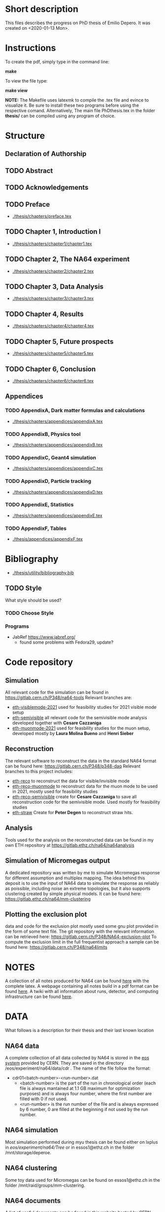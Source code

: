 * Short description
  This files describes the progress on PhD thesis of Emilio Depero. It was created on <2020-01-13 Mon>.
* Instructions
  To create the pdf, simply type in the command line:

  *make*

  To view the file type:

  *make view*

  *NOTE:* The Makefile uses latexmk to compile the .tex file and evince to visualize it. Be sure 
  to install these two programs before using the respective comand. Alternatively, The main file PhDthesis.tex
  in the folder *thesis/* can be compiled using any program of choice.
* Structure
** Declaration of Authorship
** TODO Abstract
** TODO Acknowledgements
** TODO Preface
   - [[./thesis/chapters/preface.tex]]
** TODO Chapter 1, Introduction I
   - [[./thesis/chapters/chapter1/chapter1.tex]]
** TODO Chapter 2, The NA64 experiment
   - [[./thesis/chapters/chapter2/chapter2.tex]]
** TODO Chapter 3, Data Analysis
   - [[./thesis/chapters/chapter3/chapter3.tex]]
** TODO Chapter 4, Results
   - [[./thesis/chapters/chapter4/chapter4.tex]]
** TODO Chapter 5, Future prospects
   - [[./thesis/chapters/chapter5/chapter5.tex]]
** TODO Chapter 6, Conclusion
   - [[./thesis/chapters/chapter6/chapter6.tex]]
** Appendices
*** TODO AppendixA, Dark matter formulas and calculations
   - [[./thesis/chapters/appendices/appendixA.tex]]
*** TODO AppendixB, Physics tool
   - [[./thesis/chapters/appendices/appendixB.tex]]
*** TODO AppendixC, Geant4 simulation
   - [[./thesis/chapters/appendices/appendixC.tex]]
*** TODO AppendixD, Particle tracking
   - [[./thesis/chapters/appendices/appendixD.tex]]
*** TODO AppendixE, Statistics
   - [[./thesis/chapters/appendices/appendixE.tex]]
*** TODO AppendixF, Tables
   - [[./thesis/appendices/appendixF.tex]]
* Bibliography
  - [[./thesis/utility/bibliography.bib]]
** TODO Style
  What style should be used? 
*** TODO Choose Style
*** Programs
    - JabRef https://www.jabref.org/
      + found some problems with Fedora29, update?
* Code repository
** Simulation
   All relevant code for the simulation can be found in https://gitlab.cern.ch/P348/na64-tools
   Relevant branches are:
   - [[https://gitlab.cern.ch/P348/na64-tools/-/tree/eth-visiblemode-2021][eth-visiblemode-2021]] used for feasibility studies for 2021 visible mode setup
   - [[https://gitlab.cern.ch/P348/na64-tools/-/tree/eth-semivisible][eth-semivisible]] all relevant code for the semivisible mode analysis developed together with *Cesare Cazzaniga*
   - [[https://gitlab.cern.ch/P348/na64-tools/-/tree/eth-muonmode-2021][eth-muonmode-2021]] used for feasbility studies for the muon setup, developed mostly by *Laura Molina Bueno* and *Henri Sieber*
** Reconstruction 
   The relevant software to reconstruct the data in the standard NA64 format can be found here: https://gitlab.cern.ch/P348/p348-daq
   Relevant branches to this project includes:
   - [[https://gitlab.cern.ch/P348/p348-daq/-/tree/eth-reco][eth-reco]] to reconstruct the data for visible/invisible mode
   - [[https://gitlab.cern.ch/P348/p348-daq/-/tree/eth-reco-muonmode][eth-reco-muonmode]] to reconstruct data for the muon mode to be used in 2021, mostly used for feasibility studies
   - [[https://gitlab.cern.ch/P348/p348-daq/-/tree/eth-reco-semivisible][eth-reco-semivisible]] create for *Cesare Cazzaniga* to save all reconstruction code for the semivisible mode. Used mostly for feasibility studies
   - [[https://gitlab.cern.ch/P348/p348-daq/-/tree/eth-straw][eth-straw]] Create for *Peter Degen* to reconstruct straw hits.
** Analysis
   Tools used for the analysis on the reconstructed data can be found in my own ETH repository at https://gitlab.ethz.ch/na64/na64analysis
** Simulation of Micromegas output
   A dedicated repository was written by me to simulate Micromegas response for different assumption and multiplex mapping.
   The idea behind this deposit is to use the input of NA64 data to simulate the response as reliably as poissible, including noise an extreme topologies, but
   it also supports clustering created by simple physical models. It can be found here: https://gitlab.ethz.ch/na64/mm-clustering
** Plotting the exclusion plot
   data and code for the exclusion plot mostly used some gnu plot provided in the form of some text file.
   The git repository with the relevant information can be retrieved here: [[https://gitlab.cern.ch/P348/NA64-exclusion-plot]]
   To compute the exclusion limit in the full frequentist approach a sample can be found here: https://gitlab.cern.ch/P348/na64limits
* NOTES
  A collection of all notes produced for NA64 can be found [[https://gitlab.cern.ch/P348/na64-papers][here]] with the complete latex. A webpage containing all notes build in a pdf format can be found [[https://gitlab.cern.ch/P348/na64-papers/-/jobs/9911057/artifacts/browse][here]]. A twiki with all information about runs, detector, and computing infrastructure can be found [[https://twiki.cern.ch/twiki/bin/viewauth/P348/WebHome][here]].
* DATA
  What follows is a description for their thesis and their last known location
** NA64 data
   A complete collection of all data collected by NA64 is stored in the [[https://information-technology.web.cern.ch/services/eos-service][eos system]] provided by CERN. They are saved in the directory /eos/experiment/na64/data/cdr . The name of the file follow the format:
   
   - cdr01<batch-number>-<run-number>.dat
     - <batch-number> is the part of the run in chronological order (each file is always mantained at 1.1 GB maximum for optimization purposes) and is always four number, where the first number are filled with 0 if not used.
     - <run-number> is the run number of the file and is always expressed by 6 number, 0 are filled at the beginning if not used by the run number.
** NA64 simulation
   Most simulation performed during myu thesis can be found either on lxplus in /eos/experiment/na64/Tree/ or in essos1@ethz.ch in the folder /mnt/storage/deperoe.
** NA64 clustering
   Some toy data used for Micromegas can be found on essos1@ethz.ch in the folder /mnt/raid/groups/mm-clustering.
** NA64 documents
   A list of useful documents can be found in [[https://cds.cern.ch/collection/NA64][this website]] hosted by CERN 
* Tools
** Histfitter
   - A useful tools for histogram fitting of complicate models
     + can be found [[https://twiki.cern.ch/twiki/bin/view/Main/HistFitterTutorialOutsideAtlas][here]]
     + Suggested by Mikhail in <2020-04-23 Thu>
     + Still not tested
** Web tool digitizer
   - Useful tool to extract data points from any kind of plot
     + can be found [[https://apps.automeris.io/wpd/][here]]
     + Useful, free and has a desktop version for all OS
     + extremely intuitive
* Discussions
** DONE [5/5] Discussion with Paolo <2020-01-15 Wed>
   + [X] *Referee:* Paolo will check with Dissertori if Sergey Gnieneko cna be the external 
     presence at my defence *Sergei should be present*
   + *Title*
     + [X] Change beam colliders to fixed target
     + [X] Maybe put CERN inside the title? to discuss...
   + [X] Move motivations to chapter one, they are more connected to the U(1) model
   + [X]  Add WCAL optimization to the new visible mode setup chapter
   + [X] Remove subtitles to the other subsection of the future prospects
   + [X] Eliminate Overview title and substitute it with *Evidence for dark matter*
     Also add subtitles:
     + Possible candidate for Dark Matter
     + Thermal dark matter
     + Dark Matter in colliders
** DONE [4/4] Discussion with Paolo <2020-04-06 Mon>
   - [X] Title to be changed to something more catchy and related to X17
   - [X] Add SRD paper, take most of the thing from the Master thesis plus some plot from the paper
   - [X] Add article for 2021 visible mode setup
   - [X] Add review about Beryllium Anomaly
** DONE [3/3] Discussion with Paolo <2020-06-11 Thu>
   - [X] some changes proposed by Pol
     - [X] Change a couple of position of the section
     - [X] Think about how to include ALPS results, just a mention in the Invisible mode results?
     - [X] Think if to extend the X17 chapter?
     - [X] Start inserting old notes in appropriate places
   - [X] Change some detail to the outline
   - [X] See if Dissertori can be the external referee
** DONE Discussion with Laura <2020-09-07 Mon>
   - [X] Make things not personal
   - [X] Move experimental production and detection in the introduction
   - [X] Add chapter about collider experiments for Dark Matter
** DONE Discussions with Laura <2020-09-09 Wed>
   - Reorganization of chapter 1
     - Proposed to move plots after computation of signal yield, for now just few more sentences were added
       to make the passage more clear
   - Comments on chapter 1
   - Comments on chapter 2
   - Convert most of text in third person
   - Comments on organization of chapter 3
** DONE Comments of Pol for chapter 1 <2020-09-17 Thu>
   - [X] In page 5 refs is given in the beginning, needs to be repeated?
   - [X] Proton charge radius to remove?
   - [X] Rich sector to justify --> *added a sentence to clarify*
   - [X] page 7: while it is true that arrows goes in both ways, since I am talking about production is it not correct to keep the arrow this way?
   - [X] Is A-resonant production corrections needed?
   - [X] Removed last sentence of production chapter
** TODO Comments of Pol for chapter 2 <2020-09-18 Fri> 
   - [X] Is it necessary to quantify in section "Experimental Technique"?
   - [X] in EOT sentence, I am not yet talking about background. Shifted background example here.
   - [X] Source for 40 1E12 POT? --> *5-7E12, see Nikolaos mail*
   - [X] Hodoscope were present in the invisible mode 2018, remove from both text and drawings? --> *REMOVED*
*** mail from Nikolaos about POT on target
    Hi Emilio,

    The "usual" number of protons on the T2 target is 50 - 65 units. 1 unit is 10^11 protons.

    Therefore I would quote in your thesis: 5-7 x 10^12 protons on the T2 target
    
    Does this under your question ?
    
    Cheers, Nikos 
* TODO [72%]Diary
** DONE [100%] <2020-01-15 Wed>
   - [[Discussion with Paolo]]
   - [X] Realized not all of the section have labeling yet.
** DONE <2020-03-27 Fri>
   - [X] check SNF proposal to collect some additional reviews https://www.overleaf.com/project/5e6643b0ffa1760001a48d08
** DONE <2020-04-06 Mon>
   - [X] Check for additional review about X17
** DONE Date for the thesis<2020-06-12 Fri>
   - Preliminary it should be early November
   - Thesis should be given early September 
** DONE [1/1] <2020-06-15 Mon>
   - [X] figure NA64Setup to be added
** TODO <2020-06-30 Tue>
*** TODO Find out how to cite patent properly for shashlik
    Poljakov, V.A., et al., Calorimetre module. Patent RU, no. 2338016 C1, 2008.
*** TODO Find how to properly cite the thesis of the master student
    Is it possible to offer a reliable link to access this information?
*** DONE Produce an image of the Micromegas design
** DONE <2020-07-08 Wed>
*** DONE [/] Find pictures for BGO and Shashlik Type SRD
    - [ ] BGO
    - [ ] SRD
** DONE [1/1] <2020-07-16 Thu>
   - [X] Produce plot of signal shape of APV
     - not really needed
** TODO <2020-08-07 Fri>
*** TODO Check background
    - [ ] estimate of mu-->enunu decay, currentyl I estimated 1e-5 for decay prob and 1e-7 for beam composition and SRD, more?
    - [ ] Estimate for momentum reconstruction, 1e-12 cited in Dipa thesis is not too clear, and also not sufficient at out current levels.
** <2020-08-14 Fri>
   - Added invisible mode cut list [[./inv-cuts.org][here]]
** DONE [#C] <2020-08-17 Mon>
   - starting with the exclusion plot, are new one needed?
   - Permission obtained from *Peter Degen* to use part of his thesis [[https://ethzgrouprubbia.slack.com/archives/CPCQXU5SP/p1597676249001700]]
** TODO <2020-09-04 Fri>
   - Ask Henri permission to use plot showing the efficiency of the new Micromegas multiplex map.
* TODO Additional tasks
** TODO [0/12] Substitution to a common standard
   Python skript?
   - [ ] Tab. --> Table
   - [ ] chapter
   - [ ] Fig.
   - [ ] S_i , for scintillators in the setup
     - Si
   - [ ] Dark Matter
   - [ ] dark photon
   - [ ] punch-through
     - punchthrough
   - [ ] non-uniformity
   - [ ] sideband
     - side band
     - side-band
   - [ ] electro-nuclear
   - [ ] beamline
   - [ ] well-defined
     - well defined
** common error
   python skript?
   - [ ] periphery
     - perifery 
   - [ ] bremsstrahlung
     - bremstrahlung
** TODO Standard for tables
   - currently <2020-08-18 Tue> no vertical line, double line if table shows a result, to generalize
** TODO Check picture resolution
   - check that every picture has the correct resolution
*** TODO [0/1] list of picture to change:
    - [ ] 1.1, improve resolution
    - [ ] 1.3, improve resolution
** TODO References
   - [ ] Fix reference order
* TODO [#A] [0/1]Issue to solve
  - [ ] Currently the abstract command fails for unknow reason. But the text is visualized as intended.
    The Makefile is structured to ignore any error and produce the output anyway. <2020-01-14 Tue>
* Presentation for X17
  A small presentation to review the X17 anomaly.
** Main points
   - One need to use a nuclear transition with reasonable statistics, resonant transition particularly helpful  [[10.1103/PhysRevD.95.035017]]
   - Best fit is 1.07 compatible with a particle being emitted [[10.1103/PhysRevD.95.035017]]
   - With mild assumption Scalar and PseudoScalar are disfavored [[10.1103/PhysRevLett.117.071803]]
   - pi0 decays prevent A' from being an explanation
     + This can be circumvented if the new 1-vector boson couples vectorially to quark with a suppressed couplings to proton
   - It mediates a weak force with range 12 fm
   - Protophobic gauge bosons are not particularly unusual. The Z boson is protophobic at low energies, as is any new boson that couples to B − Q, the difference of the baryon-number and electric currents.
   - *BOUND TO COUPLING*
     + To produce the observed e þ e − events, the coupling to electrons must be nonzero. This coupling is bounded from above by the shift the new boson would induce on the electron magnetic dipole moment and from below by searches for dark photons at beam dump experiments.
     + The neutrino coupling, in turn, is bounded by ν–e scattering experiments, as well as by the nonobservation of coherent neutrino-nucleus scattering.
** Be- Nucleus

   - Ground state is only 0.1 MeV
   - our focus is on the transitions of the 1 þ isospin doublet to the ground state
   - We refer to the ground state as simply 8 Be and to the 1 þ excited states with excitation energies 18.15 MeV and 17.64 MeV as 8 Be  and 8 Be 0 , respectively
   - The properties of these states and their electromagnetic transitions have been analyzed using quan- tum Monte Carlo (QMC) techniques using realistic, micro-scopic Hamiltonians
   - hese decays can be classified by their parity (electric, E, or magnetic, M) and partial wave l. A p-wave magnetic transition, for example, is labeled M1
     + The spectra of electron- positron invariant masses and opening angles in these decays are known to be monotonically decreasing for each partial wave in the SM
     + Spectra of electron and positron pair are known to be decreasing monotonically for each partial wave in the SM  https://journals.aps.org/pr/abstract/10.1103/PhysRev.78.184
     + 8 Be  decays to 7 Li p most of the time, but its electromagnetic transitions have branching fractions Brð 8 Be  → 8 BeγÞ ≈ 1.4 × 10 −5 and Brð 8 Be  → 8 Bee þ e − Þ≈3.9×10 −3 Brð 8 Be  → 8 BeγÞ 
** X17 possible properties
   - We consider the cases in which it is a scalar or vector particle with positive or negative parity. In this reaction, its de Broglie wavelength is λ ∼ ð6 MeVÞ −1 , much longer than the characteristic size of the 8 Be nucleus, r ∼ ð100 MeVÞ −1 .
     + In this regime, the nucleus looks effectively pointlike, and one can organize the corrections from the nuclear structure as a series in r=λ.
     + The candidate spin/parity choices for X are as follows: a 0 − pseudoscalar a, a 1 þ axial vector A, and a 1 − vector V
   - *CANDIDATES*
     + Scalar candidate cannot mediate 8Be* decay. Angular momentum requires the final state to have angular momentum L=1 (final state of two 0+). This makes the final state odd while the initial state is even.
     + Pseudo-scalar Axionlike particle,all photon coupling are excluded by experiments [[https://link.springer.com/article/10.1007/JHEP02(2016)018]]
     + Axial vector candidate put strong restriction with neutral pion pi0 --> Xgamma
       * Unfortunately, large uncertainties in the nuclear matrix element for axial vectors make it difficult to extract the required couplings for this scenario. To the best of our knowledge, there is no reliable ab initio calculation or measurement of the matrix element we would need in the 8Be system.
     + Vector candidate
   - If the X boson couples only to the charged SM fermions required to explain the 8 Be anomaly, one has BrðX → e þ e − Þ ¼ 1. Note, however, that if ε ν ≠ 0 or if there exist light hidden-sector states with X charge, then there are generically other decay channels for X.
   - The higher limit of epsilon is calculated by the number of observed events by the ATOMKI collaboration
   - According to the [[https://arxiv.org/abs/2006.01151][last article of feng]]:
     - Assuming parity conservation, scalar si excluded and pseudoscalar is highly disfavored
     - Protophobic vector boson also explains the He4 within experimental uncertainty
     - Finding this is two nuclei means that the particles must pass test for both kinematic and *dynamic* consistency.
     - 
*** Vector candidate
    - A new fermionic couples to a current which is a linear combination of fermionic current
    - i.e. $iX_u\sum_{i=u,d,l,\vu}\epsilon_i e J_i^{\mu}$
    - coupling is differentiated to up-down quark, charged lepton and neutrinos
    - Conservation of charge for X implies a matching between coupling of neutron and proton current
    - The branching ratio is calculated by assuming isospin conservation in the nuclear transition.
    - Possible model:
      + This is related to the effective coupling in Eq. (7) by g V ¼ εe. Substituting this into Eq. (15) and comparing to the experimental result in Eq. (2), one finds that ε 2 ≈ 10 −4 , which is experimentally excluded by, for example, π 0 → A 0 γ searches at NA48/2 [44].
      + A generalization of the dark photon idea is to consider also mixing between the new boson and the SM Z. Such a particle is spin-1 with no definite parity. Unfortunately, bounds from atomic parity violation are extremely stringent [45] and constrain the dark Z couplings to be too small to explain the 8 Be anomaly.
      + Another type of spin-1 particle is a light baryon-minus- lepton number (B − L) boson [46–48]. This scenario is constrained by neutrino scattering off electrons and, assuming no kinetic mixing, provides the upper limit g B−L ≲ 2 × 10 −5 [49], which is again too small to account for the excess.
      + 
      +
*** Signal dependence  on isospin mixing and breaking
    - Previous discussion based on well defined state and isospin conservation
    - Isospin breaking can be very relevant and must be used for the calculation of the full transition
      + This is included using *spurion formalism* That is, we include isospin-breaking contributions through the intro-duction of a fictitious particle, the spurion, whose purpose is to allow the inclusion of isospin-breaking effects within an isospin-invariant framework.
      + Full nuclear structure calculation
      + meson exchange current
      + Since the largest effects should stem from the neutron-proton mass difference, the spurion acts like a new ΔT ¼ 1 its size is controlled by ðM n − M p Þ=M N , where M N is the nucleon mass
    - In the case of perfect isospin isoscalar transition dominate and the summ $\epsilon_p + \epsilon_n$ dominate the ratio
    - in case of isospin breaking isovector dominates  $\epsilon_p - \epsilon_n$ dominates the transtion
    - *in  case of X17 isospin breaking only amount to 20% of the branching ratio, large value of $\epsilon_p$ are already excluded by NA48/2*
    - 
*** Constraint from other experiment
**** Quark coupling costraint
***** $\pi^0 \rightarrow X \gamma$ 
      bound scales like the anomaly scale factor. $N_{\pi} = (\epsilon_{\mu}q_{\mu} - \epsilon_d q_d)^2$ 
      left hand site is small for protophobic value
***** Neutron-lead scattering
      Observation of the angular dependence constraint new, weakly coupled forces
***** Proton fixed target experiment
      The ν-Cal I experiment at the U70 accelerator at IHEP
sets bounds from X-bremsstrahlung off the initial proton
beam [61] and π 0 → Xγ decays [62].
***** charge kaon and phi decays
      similar to pi0 but smaller
***** Other meson and baryion decays
**** Electron coupling costraint
     The X boson is required to couple to electrons to contribute to IPC events. In Eq. (31) we gave a lower limit on ε e in order for X to decay within 1 cm of its production in the Atomki apparatus. In this section we review other bounds on this coupling.
***** Beam dump experiment
      > 2 10^{-4}
***** magnetic moment of electron
      strongest bound comes from anomalous magnetic moment of electron which costraint new boson to be 
      < 1.4 10^{-3}
***** electron positron annihilation into X and into a photon, $e^+ e^- \rightarrow X\gamma$
      from BABAR <2 10^{-3}
***** Proton fixed target experiment
      CHARM experiment costraint from below, since the decay has to be low enough not to be inside the constraint of CHARM. > 2 10^{-5}. wekaer than the analogous from beam dump
***** charged kaon and phi
***** W and Z decays
**** neutrino coupling constraint
***** neutrino nucleus scattering
**** Summary of constraint
     Assuming a complete SM branching ratio:
     - $\epsilon_n = (2-10)\times10^{-3}$ 
     - $\epsilon_p < 1.2\times10^{-3}$
     - $\epsilon_e = (0.2-1.4)\times10^{-3}$     
     - $\sqrt{\epsilon_e\epsilon_{vu}} < 3\times10^{-4}$     

** Atomki Experiment
   - A beam of protons with kinetic energies tuned to the resonance energy of 1.03 MeV collide with Li nuclei to form the resonant state 8 Be  , and a small fraction of these decay via 8 Be  → 8 Bee þ e − .
   - The spectrometer is instrumented with plastic scintillators and multiwire pro- portional chambers in the plane perpendicular to the proton beam. These measure the electron and positron energies, as well as the opening angle of the e þ e − pairs that traverse the detector plane, to determine the distributions of opening angle θ and invariant mass m ee.
   - The experiment does not observe the SM behavior where the θ and m ee distributions fall monotonically. Instead, the θ distribution exhibits a high-statistics bump that peaks at θ ≈ 140° before returning to near the SM predictionat θ ≈ 170°
   - 

*** systematic uncertainty
    - particle pass a number of consistency check
      + as it is highly non-relativistic (0.017c), pair products should have similar energy, one expects small jyj and m ee ≈ E sinðθ=2Þ
      + An anomaly had previously been reported in 8 Be 0 decays [[10.1016/j.nima.2015.11.009]]. This anomaly was featureless and far easier to fit to background than the bumps discussed here, and it has now been excluded by the present Atomki collaboration.
      + No pair creation is observed in the similar 8Be' channel, this strongly suggests that the particle decays is *kinematically and not dynamically* suppressed
      + It also suggests that with more data, a similar, but more phase space-suppressed, excess may appear in the IPC decays of the 17.64 state.

** Critics
   - enhancement could be created by gamma-gamma process in the nucleus enhanced by Modified Bethe Heitler process
     1) Broad middle state for the peak
     2) oerientation of the multiplecoefficient due to the emission of one of the gamma
     3) Match qualitatively, but pair production is in the order of 1\%, where are all the extra photon?
   - Forbes article
     + they quote [[https://www.wikiwand.com/en/Oops-Leon][oops leon particle]]
     + Forbes pointed out that calibration curve seems a bit problematic in the exact region where the anomaly lies
   - Quantamagazine article
     + already two past paper that suggest a boson anomaly disappeared later
     + Apparentyl they express gratitude to Fokke De Boer, who allegedly has a big history in anomalies in nuclear transtions. But he died before this new work
     + They are accused of cherry picking, meaning that they never publish work where no anomalies is found
** resources 
   - [[https://www.wikiwand.com/en/Beryllium][wikipedia page]]
   - 
*** Article which cite Beryllium
**** particle physics
     - short distance structure of space time https://inspirehep.net/literature/1745934
     - As explanation of the 511 keV line https://inspirehep.net/literature/1629933
     - Hidden vector boson with primarly axial coupling https://inspirehep.net/literature/1501943
     - both vector as axial coupling  https://inspirehep.net/literature/1498317
     - Inside see-saw model as decay of the B-L gauge boson followed by nuclear decay https://inspirehep.net/literature/1494581
     - looks similar to Feng https://inspirehep.net/literature/1470937
     - Our own take on the anomaly with Axial boson https://inspirehep.net/literature/1773277
     - Dynamical evince for Be anomaly, always by Feng https://arxiv.org/abs/2006.01151 <2020-06-03 Wed>
**** nuclear physics
     - improvement on nuclear treatment, but it can't explain the anomaly https://inspirehep.net/literature/1517506
** Extra reference
   - A couple of outside articles critizing the anomaly
     + https://www.forbes.com/sites/startswithabang/2019/11/26/this-is-why-the-x17-particle-and-a-new-fifth-force-probably-dont-exist/#7c58618f2e82
     + https://www.quantamagazine.org/new-boson-claim-faces-scrutiny-20160607/
